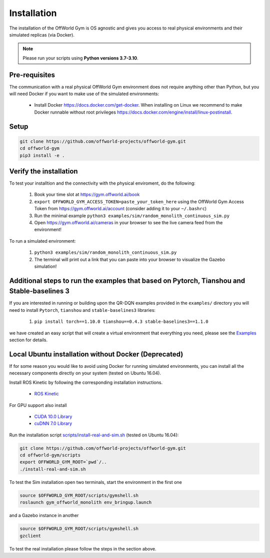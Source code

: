Installation
============

The installation of the OffWorld Gym is OS agnostic and gives you access to real physical environments and their simulated replicas (via Docker).

.. note::
    Please run your scripts using **Python versions 3.7-3.10**.


Pre-requisites
^^^^^^^^^^^^^^

The communication with a real physical OffWorld Gym environment does not require anything other than Python, but you will need Docker if you want to make use of the simulated environments:

  * Install Docker `https://docs.docker.com/get-docker <https://docs.docker.com/get-docker/>`_. When installing on Linux we recommend to make Docker runnable without root privileges `https://docs.docker.com/engine/install/linux-postinstall <https://docs.docker.com/engine/install/linux-postinstall>`_.


Setup
^^^^^

.. code:: bash

    git clone https://github.com/offworld-projects/offworld-gym.git
    cd offworld-gym
    pip3 install -e .


Verify the installation
^^^^^^^^^^^^^^^^^^^^^^^

To test your installtion and the connectivity with the physical enviroment, do the following:

    1. Book your time slot at `https://gym.offworld.ai/book <https://gym.offworld.ai/book>`_
    2. ``export OFFWORLD_GYM_ACCESS_TOKEN=paste_your_token_here`` using the OffWorld Gym Access Token from `https://gym.offworld.ai/account <https://gym.offworld.ai/account>`_ (consider adding it to your ``~/.bashrc``)
    3. Run the minimal example ``python3 examples/sim/random_monolith_continuous_sim.py``
    4. Open `https://gym.offworld.ai/cameras <https://gym.offworld.ai/cameras>`_ in your browser to see the live camera feed from the environment!

To run a simulated environment:


    1. ``python3 examples/sim/random_monolith_continuous_sim.py``
    2. The terminal will print out a link that you can paste into your browser to visualize the Gazebo simulation!

.. figure:: images/GazeboWebView.png


Additional steps to run the examples that based on Pytorch, Tianshou and Stable-baselines 3
^^^^^^^^^^^^^^^^^^^^^^^^^^^^^^^^^^^^^^^^^^^^^^^^^^^^^^^^^^^^^^^^^^^^^^^^^^^^^^^^^^^^^^^^^^^
If you are interested in running or building upon the QR-DQN examples provided in the ``examples/`` directory you will need to install ``Pytorch``, ``tianshou`` and ``stable-baselines3`` libraries:

    1. ``pip install torch==1.10.0 tianshou==0.4.3 stable-baselines3==1.1.0``

we have created an easy script that will create a virtual environment that everything you need, please see the `Examples <./examples.html>`_ section for details.

Local Ubuntu installation without Docker (Deprecated)
^^^^^^^^^^^^^^^^^^^^^^^^^^^^^^^^^^^^^^^^^^^^^^^^^^^^^

If for some reason you would like to avoid using Docker for running simulated environments, you can install all the necessary components directly on your system (tested on Ubuntu 16.04).

Install ROS Kinetic by following the corresponding installation instructions.

    * `ROS Kinetic <http://wiki.ros.org/kinetic/Installation/Ubuntu>`_

For GPU support also install

  * `CUDA 10.0 Library <https://developer.nvidia.com/cuda-10.0-download-archive>`_
  * `cuDNN 7.0 Library <https://developer.nvidia.com/cudnn>`_

Run the installation script `scripts/install-real-and-sim.sh <https://github.com/offworld-projects/offworld-gym/blob/develop/scripts/install-real.sh>`_ (tested on Ubuntu 16.04):

.. code:: bash

    git clone https://github.com/offworld-projects/offworld-gym.git
    cd offworld-gym/scripts
    export OFFWORLD_GYM_ROOT=`pwd`/..
    ./install-real-and-sim.sh

To test the Sim installation open two terminals, start the environment in the first one

.. code:: bash

    source $OFFWORLD_GYM_ROOT/scripts/gymshell.sh
    roslaunch gym_offworld_monolith env_bringup.launch

and a Gazebo instance in another

.. code:: bash

    source $OFFWORLD_GYM_ROOT/scripts/gymshell.sh
    gzclient

To test the real installation please follow the steps in the section above.
